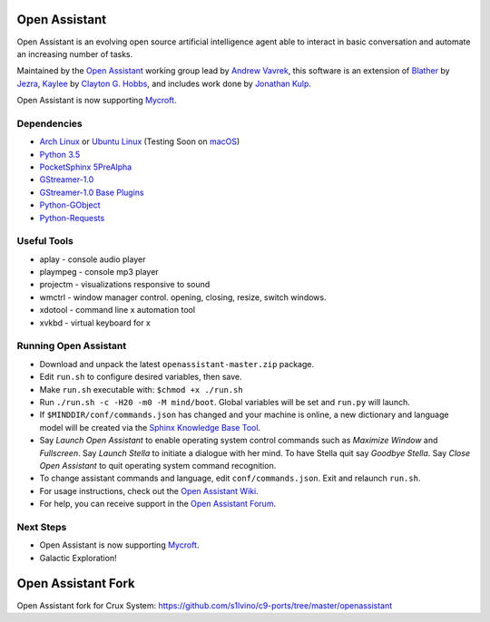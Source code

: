 Open Assistant
=============

Open Assistant is an evolving open source artificial intelligence agent able 
to interact in basic conversation and automate an increasing number of tasks.

Maintained by the `Open Assistant <http://www.openassistant.org/>`__ 
working group lead by `Andrew Vavrek <https://youtu.be/cXqEv2OVwHE>`__, this software 
is an extension of `Blather <https://gitlab.com/jezra/blather>`__ 
by `Jezra <http://www.jezra.net/>`__, `Kaylee <https://github.com/Ratfink/kaylee>`__ 
by `Clayton G. Hobbs <https://bzratfink.wordpress.com/>`__, and includes work 
done by `Jonathan Kulp <http://jonathankulp.org/>`__.

Open Assistant is now supporting `Mycroft <https://github.com/MycroftAI>`__.


Dependencies
------------

* `Arch Linux <https://www.archlinux.org/>`_ or `Ubuntu Linux <http://openassistant.org/forum/support/ubuntu-16-04-installation/>`_ (Testing Soon on `macOS <https://www.apple.com/macos>`_)
* `Python 3.5 <https://www.python.org/downloads>`__
* `PocketSphinx 5PreAlpha <https://github.com/cmusphinx/pocketsphinx>`__
* `GStreamer-1.0 <https://github.com/GStreamer/gstreamer>`__
* `GStreamer-1.0 Base Plugins <https://github.com/GStreamer/gst-plugins-base>`__
* `Python-GObject <https://wiki.gnome.org/action/show/Projects/PyGObject>`__
* `Python-Requests <https://pypi.python.org/pypi/requests>`__


Useful Tools
------------

* aplay - console audio player
* plaympeg - console mp3 player
* projectm - visualizations responsive to sound
* wmctrl - window manager control. opening, closing, resize, switch windows. 
* xdotool - command line x automation tool
* xvkbd - virtual keyboard for x

Running Open Assistant
---------------------

* Download and unpack the latest ``openassistant-master.zip`` package.

* Edit ``run.sh`` to configure desired variables, then save.

* Make ``run.sh`` executable with: ``$chmod +x ./run.sh``

* Run ``./run.sh -c -H20 -m0 -M mind/boot``. Global variables will be set and ``run.py`` will launch.

* If ``$MINDDIR/conf/commands.json`` has changed and your machine is online, a new dictionary and language model will be created via the `Sphinx Knowledge Base Tool <http://www.speech.cs.cmu.edu/tools/lmtool.html>`__.

* Say `Launch Open Assistant` to enable operating system control commands such as `Maximize Window` and `Fullscreen`. Say `Launch Stella` to initiate a dialogue with her mind. To have Stella quit say `Goodbye Stella`. Say `Close Open Assistant` to quit operating system command recognition.

* To change assistant commands and language, edit ``conf/commands.json``. Exit and relaunch ``run.sh``.

* For usage instructions, check out the `Open Assistant Wiki <http://openassistant.org/wiki/doku.php?id=usage>`_.

* For help, you can receive support in the `Open Assistant Forum <http://openassistant.org/community/>`_.


Next Steps
----------

* Open Assistant is now supporting `Mycroft <https://github.com/MycroftAI>`__.

* Galactic Exploration!


Open Assistant Fork
==================

Open Assistant fork for Crux System:
https://github.com/s1lvino/c9-ports/tree/master/openassistant
